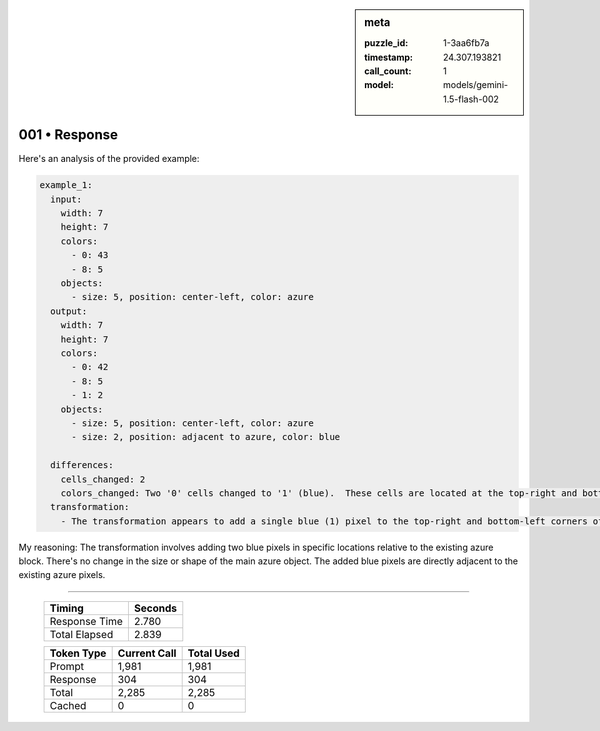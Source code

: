 .. sidebar:: meta

   :puzzle_id: 1-3aa6fb7a
   :timestamp: 24.307.193821
   :call_count: 1
   :model: models/gemini-1.5-flash-002

001 • Response
==============

Here's an analysis of the provided example:

.. code-block:: yaml

   example_1:
     input:
       width: 7
       height: 7
       colors:
         - 0: 43
         - 8: 5
       objects:
         - size: 5, position: center-left, color: azure
     output:
       width: 7
       height: 7
       colors:
         - 0: 42
         - 8: 5
         - 1: 2
       objects:
         - size: 5, position: center-left, color: azure
         - size: 2, position: adjacent to azure, color: blue

     differences:
       cells_changed: 2
       colors_changed: Two '0' cells changed to '1' (blue).  These cells are located at the top-right and bottom-left corners of the main azure object.
     transformation:
       - The transformation appears to add a single blue (1) pixel to the top-right and bottom-left corners of the main azure (8) object.

My reasoning: The transformation involves adding two blue pixels in specific locations relative to the existing azure block.  There's no change in the size or shape of the main azure object.  The added blue pixels are directly adjacent to the existing azure pixels.



.. seealso::

   - :doc:`001-history`
   - :doc:`001-prompt`


====

   +----------------+--------------+
   | Timing         |      Seconds |
   +================+==============+
   | Response Time  |        2.780 |
   +----------------+--------------+
   | Total Elapsed  |        2.839 |
   +----------------+--------------+



   +----------------+--------------+-------------+
   | Token Type     | Current Call |  Total Used |
   +================+==============+=============+
   | Prompt         |        1,981 |       1,981 |
   +----------------+--------------+-------------+
   | Response       |          304 |         304 |
   +----------------+--------------+-------------+
   | Total          |        2,285 |       2,285 |
   +----------------+--------------+-------------+
   | Cached         |            0 |           0 |
   +----------------+--------------+-------------+


